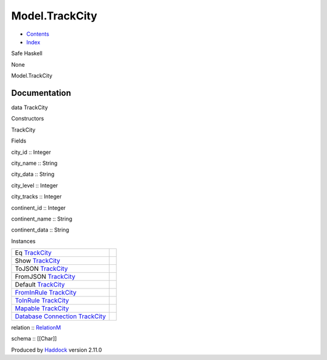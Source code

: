 ===============
Model.TrackCity
===============

-  `Contents <index.html>`__
-  `Index <doc-index.html>`__

 

Safe Haskell

None

Model.TrackCity

Documentation
=============

data TrackCity

Constructors

TrackCity

 

Fields

city\_id :: Integer
     
city\_name :: String
     
city\_data :: String
     
city\_level :: Integer
     
city\_tracks :: Integer
     
continent\_id :: Integer
     
continent\_name :: String
     
continent\_data :: String
     

Instances

+--------------------------------------------------------------------------------------------------------------------------------------------------------+-----+
| Eq `TrackCity <Model-TrackCity.html#t:TrackCity>`__                                                                                                    |     |
+--------------------------------------------------------------------------------------------------------------------------------------------------------+-----+
| Show `TrackCity <Model-TrackCity.html#t:TrackCity>`__                                                                                                  |     |
+--------------------------------------------------------------------------------------------------------------------------------------------------------+-----+
| ToJSON `TrackCity <Model-TrackCity.html#t:TrackCity>`__                                                                                                |     |
+--------------------------------------------------------------------------------------------------------------------------------------------------------+-----+
| FromJSON `TrackCity <Model-TrackCity.html#t:TrackCity>`__                                                                                              |     |
+--------------------------------------------------------------------------------------------------------------------------------------------------------+-----+
| Default `TrackCity <Model-TrackCity.html#t:TrackCity>`__                                                                                               |     |
+--------------------------------------------------------------------------------------------------------------------------------------------------------+-----+
| `FromInRule <Data-InRules.html#t:FromInRule>`__ `TrackCity <Model-TrackCity.html#t:TrackCity>`__                                                       |     |
+--------------------------------------------------------------------------------------------------------------------------------------------------------+-----+
| `ToInRule <Data-InRules.html#t:ToInRule>`__ `TrackCity <Model-TrackCity.html#t:TrackCity>`__                                                           |     |
+--------------------------------------------------------------------------------------------------------------------------------------------------------+-----+
| `Mapable <Model-General.html#t:Mapable>`__ `TrackCity <Model-TrackCity.html#t:TrackCity>`__                                                            |     |
+--------------------------------------------------------------------------------------------------------------------------------------------------------+-----+
| `Database <Model-General.html#t:Database>`__ `Connection <Data-SqlTransaction.html#t:Connection>`__ `TrackCity <Model-TrackCity.html#t:TrackCity>`__   |     |
+--------------------------------------------------------------------------------------------------------------------------------------------------------+-----+

relation :: `RelationM <Data-Relation.html#t:RelationM>`__

schema :: [[Char]]

Produced by `Haddock <http://www.haskell.org/haddock/>`__ version 2.11.0
